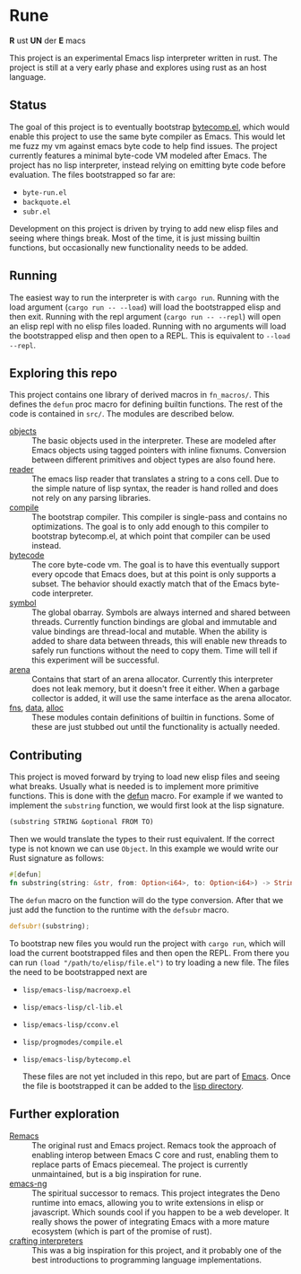 * Rune
*R* ust *UN* der *E* macs

This project is an experimental Emacs lisp interpreter written in rust. The project is still at a very early phase  and explores using rust as an host language.
** Status
The goal of this project is to eventually bootstrap [[https://github.com/emacs-mirror/emacs/commits/master/lisp/emacs-lisp/bytecomp.el][bytecomp.el]], which would enable this project to use the same byte compiler as Emacs. This would let me fuzz my vm against emacs byte code to help find issues. The project currently features a minimal byte-code VM modeled after Emacs. The project has no lisp interpreter, instead relying on emitting byte code before evaluation.  The files bootstrapped so far are:
- ~byte-run.el~
- ~backquote.el~
- ~subr.el~

Development on this project is driven by trying to add new elisp files and seeing where things break. Most of the time, it is just missing builtin functions, but occasionally new functionality needs to be added.

** Running
The easiest way to run the interpreter is with ~cargo run~. Running with the load argument (~cargo run -- --load~) will load the bootstrapped elisp and then exit. Running with the repl argument (~cargo run -- --repl~) will open an elisp repl with no elisp files loaded. Running with no arguments will load the bootstrapped elisp and then open to a REPL. This is equivalent to ~--load --repl~.

** Exploring this repo
This project contains one library of derived macros in ~fn_macros/~. This defines the ~defun~ proc macro for defining builtin functions. The rest of the code is contained in ~src/~. The modules are described below.
- [[file:src/object.rs][objects]] :: The basic objects used in the interpreter. These are modeled after Emacs objects using tagged pointers with inline fixnums. Conversion between different primitives and object types are also found here.
- [[file:src/reader.rs][reader]] :: The emacs lisp reader that translates a string to a cons cell. Due to the simple nature of lisp syntax, the reader is hand rolled and does not rely on any parsing libraries.
- [[file:src/compile.rs][compile]] :: The bootstrap compiler. This compiler is single-pass and contains no optimizations. The goal is to only add enough to this compiler to bootstrap bytecomp.el, at which point that compiler can be used instead.
- [[file:src/bytecode.rs][bytecode]] :: The core byte-code vm. The goal is to have this eventually support every opcode that Emacs does, but at this point is only supports a subset. The behavior should exactly match that of the Emacs byte-code interpreter.
- [[file:src/symbol.rs][symbol]] :: The global obarray. Symbols are always interned and shared between threads. Currently function bindings are global and immutable and value bindings are thread-local and mutable. When the ability is added to share data between threads, this will enable new threads to safely run functions without the need to copy them. Time will tell if this experiment will be successful.
- [[file:src/arena.rs][arena]] :: Contains that start of an arena allocator. Currently this interpreter does not leak memory, but it doesn't free it either. When a garbage collector is added, it will use the same interface as the arena allocator.
- [[file:src/fns.rs][fns]], [[file:src/data.rs][data]], [[file:src/alloc.rs][alloc]] :: These modules contain definitions of builtin in functions. Some of these are just stubbed out until the functionality is actually needed.

** Contributing
This project is moved forward by trying to load new elisp files and seeing what breaks. Usually what is needed is to implement more primitive functions. This is done with the [[file:fn_macros/lib.rs::pub fn defun(attr_ts: TokenStream, fn_ts: TokenStream) -> TokenStream {][defun]] macro. For example if we wanted to implement the  ~substring~ function, we would first look at the lisp signature.

#+begin_src lisp
(substring STRING &optional FROM TO)
#+end_src

Then we would translate the types to their rust equivalent. If the correct type is not known we can use ~Object~. In this example we would write our Rust signature as follows:
#+begin_src rust
  #[defun]
  fn substring(string: &str, from: Option<i64>, to: Option<i64>) -> String {...}
#+end_src

The ~defun~ macro on the function will do the type conversion. After that we just add the function to the runtime with the ~defsubr~ macro.
#+begin_src rust
  defsubr!(substring);
#+end_src

To bootstrap new files you would run the project with ~cargo run~, which will load the current bootstrapped files and then open the REPL. From there you can run ~(load "/path/to/elisp/file.el")~ to try loading a new file. The files the need to be bootstrapped next are
- ~lisp/emacs-lisp/macroexp.el~
- ~lisp/emacs-lisp/cl-lib.el~
- ~lisp/emacs-lisp/cconv.el~
- ~lisp/progmodes/compile.el~
- ~lisp/emacs-lisp/bytecomp.el~

  These files are not yet included in this repo, but are part of [[https://github.com/emacs-mirror/emacs][Emacs]]. Once the file is bootstrapped it can be added to the [[file:lisp/][lisp directory]].
** Further exploration
- [[https://github.com/remacs/remacs][Remacs]] :: The original rust and Emacs project. Remacs took the approach of enabling interop between Emacs C core and rust, enabling them to replace parts of Emacs piecemeal. The project is currently unmaintained, but is a big inspiration for rune.
- [[https://github.com/emacs-ng/emacs-ng][emacs-ng]] :: The spiritual successor to remacs. This project integrates the Deno runtime into emacs, allowing you to write extensions in elisp or javascript. Which sounds cool if you happen to be a web developer. It really shows the power of integrating Emacs with a more mature ecosystem (which is part of the promise of rust).
- [[http://craftinginterpreters.com/][crafting interpreters]] :: This was a big inspiration for this project, and it probably one of the best introductions to programming language implementations.
